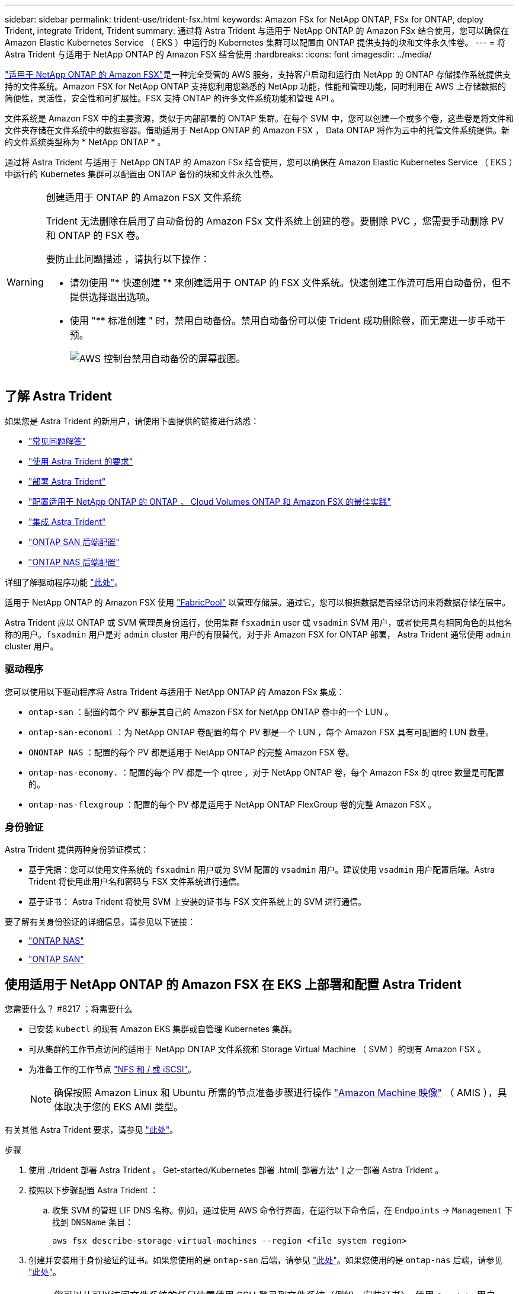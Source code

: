 ---
sidebar: sidebar 
permalink: trident-use/trident-fsx.html 
keywords: Amazon FSx for NetApp ONTAP, FSx for ONTAP, deploy Trident, integrate Trident, Trident 
summary: 通过将 Astra Trident 与适用于 NetApp ONTAP 的 Amazon FSx 结合使用，您可以确保在 Amazon Elastic Kubernetes Service （ EKS ）中运行的 Kubernetes 集群可以配置由 ONTAP 提供支持的块和文件永久性卷。 
---
= 将 Astra Trident 与适用于 NetApp ONTAP 的 Amazon FSX 结合使用
:hardbreaks:
:icons: font
:imagesdir: ../media/


https://docs.aws.amazon.com/fsx/latest/ONTAPGuide/what-is-fsx-ontap.html["适用于 NetApp ONTAP 的 Amazon FSX"^]是一种完全受管的 AWS 服务，支持客户启动和运行由 NetApp 的 ONTAP 存储操作系统提供支持的文件系统。Amazon FSX for NetApp ONTAP 支持您利用您熟悉的 NetApp 功能，性能和管理功能，同时利用在 AWS 上存储数据的简便性，灵活性，安全性和可扩展性。FSX 支持 ONTAP 的许多文件系统功能和管理 API 。

文件系统是 Amazon FSX 中的主要资源，类似于内部部署的 ONTAP 集群。在每个 SVM 中，您可以创建一个或多个卷，这些卷是将文件和文件夹存储在文件系统中的数据容器。借助适用于 NetApp ONTAP 的 Amazon FSX ， Data ONTAP 将作为云中的托管文件系统提供。新的文件系统类型称为 * NetApp ONTAP * 。

通过将 Astra Trident 与适用于 NetApp ONTAP 的 Amazon FSx 结合使用，您可以确保在 Amazon Elastic Kubernetes Service （ EKS ）中运行的 Kubernetes 集群可以配置由 ONTAP 备份的块和文件永久性卷。

[WARNING]
.创建适用于 ONTAP 的 Amazon FSX 文件系统
====
Trident 无法删除在启用了自动备份的 Amazon FSx 文件系统上创建的卷。要删除 PVC ，您需要手动删除 PV 和 ONTAP 的 FSX 卷。

要防止此问题描述 ，请执行以下操作：

* 请勿使用 "* 快速创建 "* 来创建适用于 ONTAP 的 FSX 文件系统。快速创建工作流可启用自动备份，但不提供选择退出选项。
* 使用 "** 标准创建 " 时，禁用自动备份。禁用自动备份可以使 Trident 成功删除卷，而无需进一步手动干预。
+
image:screenshot-fsx-backup-disable.png["AWS 控制台禁用自动备份的屏幕截图。"]



====


== 了解 Astra Trident

如果您是 Astra Trident 的新用户，请使用下面提供的链接进行熟悉：

* link:../faq.html["常见问题解答"^]
* link:../trident-get-started/requirements.html["使用 Astra Trident 的要求"^]
* link:../trident-get-started/kubernetes-deploy.html["部署 Astra Trident"^]
* link:../trident-reco/storage-config-best-practices.html["配置适用于 NetApp ONTAP 的 ONTAP ， Cloud Volumes ONTAP 和 Amazon FSX 的最佳实践"^]
* link:../trident-reco/integrate-trident.html#ontap["集成 Astra Trident"^]
* link:ontap-san.html["ONTAP SAN 后端配置"^]
* link:ontap-nas.html["ONTAP NAS 后端配置"^]


详细了解驱动程序功能 link:../trident-concepts/ontap-drivers.html["此处"^]。

适用于 NetApp ONTAP 的 Amazon FSX 使用 https://docs.netapp.com/ontap-9/topic/com.netapp.doc.dot-mgng-stor-tier-fp/GUID-5A78F93F-7539-4840-AB0B-4A6E3252CF84.html["FabricPool"^] 以管理存储层。通过它，您可以根据数据是否经常访问来将数据存储在层中。

Astra Trident 应以 ONTAP 或 SVM 管理员身份运行，使用集群 `fsxadmin` user 或 `vsadmin` SVM 用户，或者使用具有相同角色的其他名称的用户。`fsxadmin` 用户是对 `admin` cluster 用户的有限替代。对于非 Amazon FSX for ONTAP 部署， Astra Trident 通常使用 `admin` cluster 用户。



=== 驱动程序

您可以使用以下驱动程序将 Astra Trident 与适用于 NetApp ONTAP 的 Amazon FSx 集成：

* `ontap-san` ：配置的每个 PV 都是其自己的 Amazon FSX for NetApp ONTAP 卷中的一个 LUN 。
* `ontap-san-economi` ：为 NetApp ONTAP 卷配置的每个 PV 都是一个 LUN ，每个 Amazon FSX 具有可配置的 LUN 数量。
* `ONONTAP NAS` ：配置的每个 PV 都是适用于 NetApp ONTAP 的完整 Amazon FSX 卷。
* `ontap-nas-economy.` ：配置的每个 PV 都是一个 qtree ，对于 NetApp ONTAP 卷，每个 Amazon FSx 的 qtree 数量是可配置的。
* `ontap-nas-flexgroup` ：配置的每个 PV 都是适用于 NetApp ONTAP FlexGroup 卷的完整 Amazon FSX 。




=== 身份验证

Astra Trident 提供两种身份验证模式：

* 基于凭据：您可以使用文件系统的 `fsxadmin` 用户或为 SVM 配置的 `vsadmin` 用户。建议使用 `vsadmin` 用户配置后端。Astra Trident 将使用此用户名和密码与 FSX 文件系统进行通信。
* 基于证书： Astra Trident 将使用 SVM 上安装的证书与 FSX 文件系统上的 SVM 进行通信。


要了解有关身份验证的详细信息，请参见以下链接：

* link:ontap-nas-prep.html["ONTAP NAS"^]
* link:ontap-san-prep.html["ONTAP SAN"^]




== 使用适用于 NetApp ONTAP 的 Amazon FSX 在 EKS 上部署和配置 Astra Trident

.您需要什么？ #8217 ；将需要什么
* 已安装 `kubectl` 的现有 Amazon EKS 集群或自管理 Kubernetes 集群。
* 可从集群的工作节点访问的适用于 NetApp ONTAP 文件系统和 Storage Virtual Machine （ SVM ）的现有 Amazon FSX 。
* 为准备工作的工作节点 link:worker-node-prep.html["NFS 和 / 或 iSCSI"^]。
+

NOTE: 确保按照 Amazon Linux 和 Ubuntu 所需的节点准备步骤进行操作 https://docs.aws.amazon.com/AWSEC2/latest/UserGuide/AMIs.html["Amazon Machine 映像"^] （ AMIS ），具体取决于您的 EKS AMI 类型。



有关其他 Astra Trident 要求，请参见 link:../trident-get-started/requirements.html["此处"^]。

.步骤
. 使用 ./trident 部署 Astra Trident 。 Get-started/Kubernetes 部署 .html[ 部署方法^ ] 之一部署 Astra Trident 。
. 按照以下步骤配置 Astra Trident ：
+
.. 收集 SVM 的管理 LIF DNS 名称。例如，通过使用 AWS 命令行界面，在运行以下命令后，在 `Endpoints` -> `Management` 下找到 `DNSName` 条目：
+
[listing]
----
aws fsx describe-storage-virtual-machines --region <file system region>
----


. 创建并安装用于身份验证的证书。如果您使用的是 `ontap-san` 后端，请参见 link:ontap-san.html["此处"^]。如果您使用的是 `ontap-nas` 后端，请参见 link:ontap-nas.html["此处"^]。
+

NOTE: 您可以从可以访问文件系统的任何位置使用 SSH 登录到文件系统（例如，安装证书）。使用 `fsxadmin` 用户，创建文件系统时配置的密码以及 `AWS FSx describe 文件系统` 中的管理 DNS 名称。

. 使用您的证书和管理 LIF 的 DNS 名称创建后端文件，如以下示例所示：
+
[listing]
----
{
  "version": 1,
  "storageDriverName": "ontap-san",
  "backendName": "customBackendName",
  "managementLIF": "svm-XXXXXXXXXXXXXXXXX.fs-XXXXXXXXXXXXXXXXX.fsx.us-east-2.aws.internal",
  "svm": "svm01",
  "clientCertificate": "ZXR0ZXJwYXB...ICMgJ3BhcGVyc2",
  "clientPrivateKey": "vciwKIyAgZG...0cnksIGRlc2NyaX",
  "trustedCACertificate": "zcyBbaG...b3Igb3duIGNsYXNz",
 }
----


有关创建后端的信息，请参见以下链接：

* link:ontap-nas.html["使用 ONTAP NAS 驱动程序配置后端"^]
* link:ontap-san.html["使用 ONTAP SAN 驱动程序配置后端"^]



NOTE: 请勿为 `ontap-san` 和 `ontap-san-economy-` 驱动程序指定 `dataLIF` ，以允许 Astra Trident 使用多路径。


WARNING: `limitAggregateUsage` 参数不适用于 `vsadmin` 和 `fsxadmin` 用户帐户。如果指定此参数，配置操作将失败。

部署完成后，执行以下步骤以创建 link:../trident-get-started/kubernetes-postdeployment.html["存储类，配置卷以及将卷挂载到 Pod 中"^]。



== 了解更多信息

* https://docs.aws.amazon.com/fsx/latest/ONTAPGuide/what-is-fsx-ontap.html["Amazon FSX for NetApp ONTAP 文档"^]
* https://www.netapp.com/blog/amazon-fsx-for-netapp-ontap/["有关适用于 NetApp ONTAP 的 Amazon FSX 的博客文章"^]

